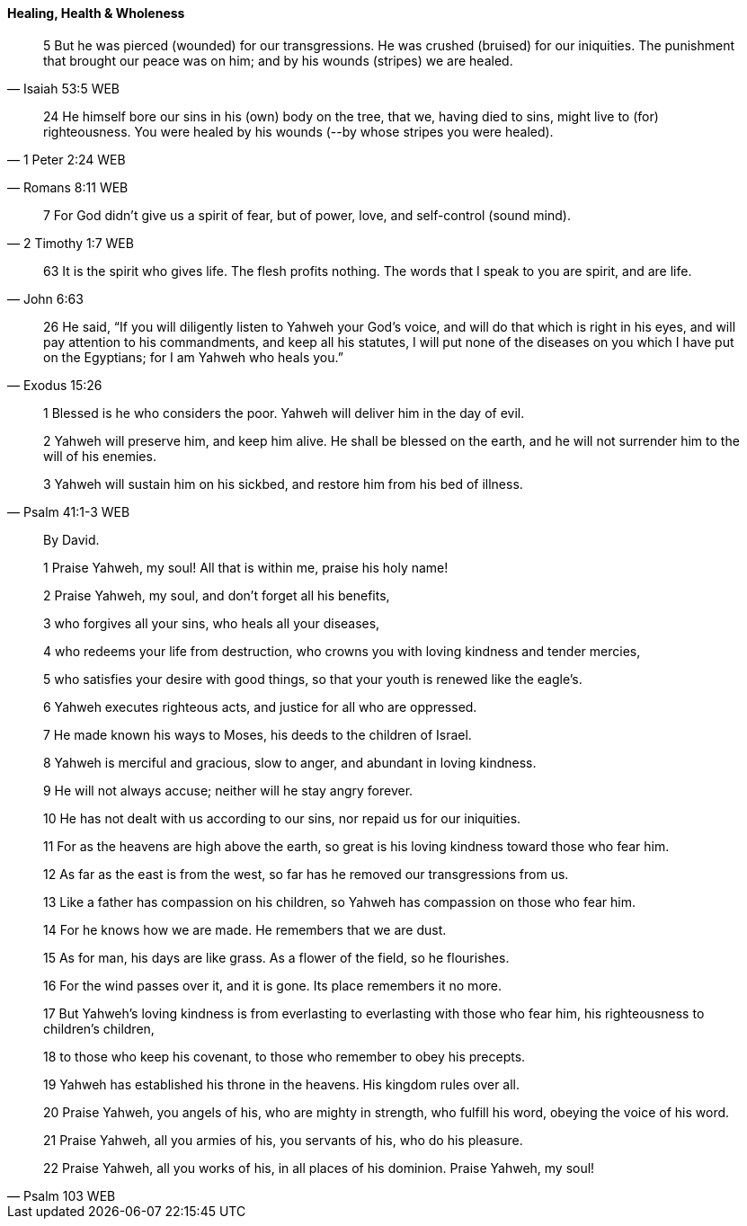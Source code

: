==== Healing, Health & Wholeness
> 5 But he was pierced (wounded) for our transgressions. He was crushed (bruised) for our iniquities. The punishment that brought our peace was on him; and by his wounds (stripes) we are healed.
> -- Isaiah 53:5 WEB

> 24 He himself bore our sins in his (own) body on the tree, that we, having died to sins, might live to (for) righteousness. You were healed by his wounds (--by whose stripes you were healed).
> -- 1 Peter 2:24 WEB



> -- Romans 8:11 WEB

> 7 For God didn’t give us a spirit of fear, but of power, love, and self-control (sound mind).
> -- 2 Timothy 1:7 WEB

> 63  It is the spirit who gives life. The flesh profits nothing. The words that I speak to you are spirit, and are life.
> -- John 6:63

> 26 He said, “If you will diligently listen to Yahweh your God’s voice, and will do that which is right in his eyes, and will pay attention to his commandments, and keep all his statutes, I will put none of the diseases on you which I have put on the Egyptians; for I am Yahweh who heals you.”
> -- Exodus 15:26

> 1 Blessed is he who considers the poor. Yahweh will deliver him in the day of evil.
>
> 2 Yahweh will preserve him, and keep him alive. He shall be blessed on the earth, and he will not surrender him to the will of his enemies.
>
> 3 Yahweh will sustain him on his sickbed, and restore him from his bed of illness.
> -- Psalm 41:1-3 WEB


> By David.
>
> 1 Praise Yahweh, my soul! All that is within me, praise his holy name!
>
> 2 Praise Yahweh, my soul, and don’t forget all his benefits,
>
> 3 who forgives all your sins, who heals all your diseases,
>
> 4 who redeems your life from destruction, who crowns you with loving kindness and tender mercies,
>
> 5 who satisfies your desire with good things, so that your youth is renewed like the eagle’s.
>
> 6 Yahweh executes righteous acts, and justice for all who are oppressed.
>
> 7 He made known his ways to Moses, his deeds to the children of Israel.
>
> 8 Yahweh is merciful and gracious, slow to anger, and abundant in loving kindness.
>
> 9 He will not always accuse; neither will he stay angry forever.
>
> 10 He has not dealt with us according to our sins, nor repaid us for our iniquities.
>
> 11 For as the heavens are high above the earth, so great is his loving kindness toward those who fear him.
>
> 12 As far as the east is from the west, so far has he removed our transgressions from us.
>
> 13 Like a father has compassion on his children, so Yahweh has compassion on those who fear him.
>
> 14 For he knows how we are made. He remembers that we are dust.
>
> 15 As for man, his days are like grass. As a flower of the field, so he flourishes.
>
> 16 For the wind passes over it, and it is gone. Its place remembers it no more.
>
> 17 But Yahweh’s loving kindness is from everlasting to everlasting with those who fear him, his righteousness to children’s children,
>
> 18 to those who keep his covenant, to those who remember to obey his precepts.
>
> 19 Yahweh has established his throne in the heavens. His kingdom rules over all.
>
> 20 Praise Yahweh, you angels of his, who are mighty in strength, who fulfill his word, obeying the voice of his word.
>
> 21 Praise Yahweh, all you armies of his, you servants of his, who do his pleasure.
>
> 22 Praise Yahweh, all you works of his, in all places of his dominion. Praise Yahweh, my soul!
>
> -- Psalm 103 WEB
